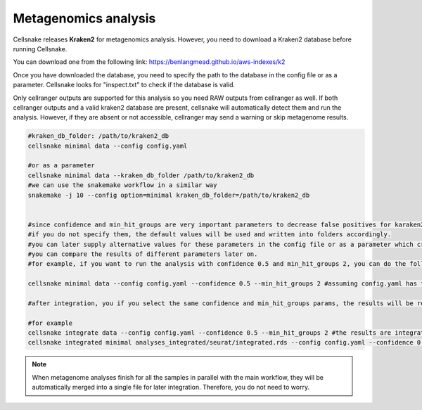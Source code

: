 *********************
Metagenomics analysis
*********************

Cellsnake releases **Kraken2** for metagenomics analysis. However, you need to download a Kraken2 database before running Cellsnake. 

You can download one from the following link: https://benlangmead.github.io/aws-indexes/k2

Once you have downloaded the database, you need to specify the path to the database in the config file or as a parameter. Cellsnake looks for "inspect.txt" to check if the database is valid.

Only cellranger outputs are supported for this analysis so you need RAW outputs from cellranger as well. If both cellranger outputs and a valid kraken2 database are present, cellsnake will automatically detect them and run the analysis. 
However, if they are absent or not accessible, cellranger may send a warning or skip metagenome results.


.. code-block:: bash

    #kraken_db_folder: /path/to/kraken2_db
    cellsnake minimal data --config config.yaml 
    
    #or as a parameter
    cellsnake minimal data --kraken_db_folder /path/to/kraken2_db
    #we can use the snakemake workflow in a similar way
    snakemake -j 10 --config option=minimal kraken_db_folder=/path/to/kraken2_db


    #since confidence and min_hit_groups are very important parameters to decrease false positives for karaken2 analysis, we can specify them in the config file or as a parameter as well.
    #if you do not specify them, the default values will be used and written into folders accordingly.
    #you can later supply alternative values for these parameters in the config file or as a parameter which create another folder.
    #you can compare the results of different parameters later on.
    #for example, if you want to run the analysis with confidence 0.5 and min_hit_groups 2, you can do the following:

    cellsnake minimal data --config config.yaml --confidence 0.5 --min_hit_groups 2 #assuming config.yaml has the kraken_db_folder parameter.

    #after integration, you if you select the same confidence and min_hit_groups params, the results will be reported under results_integrated folder as expected.

    #for example
    cellsnake integrate data --config config.yaml --confidence 0.5 --min_hit_groups 2 #the results are integrated with this command
    cellsnake integrated minimal analyses_integrated/seurat/integrated.rds --config config.yaml --confidence 0.5 --min_hit_groups 2 #the integrated sample is processed and the metagenome analysis will be reported under results_integrated folder.


.. note::

    When metagenome analyses finish for all the samples in parallel with the main workflow, they will be automatically merged into a single file for later integration. Therefore, you do not need to worry. 
    